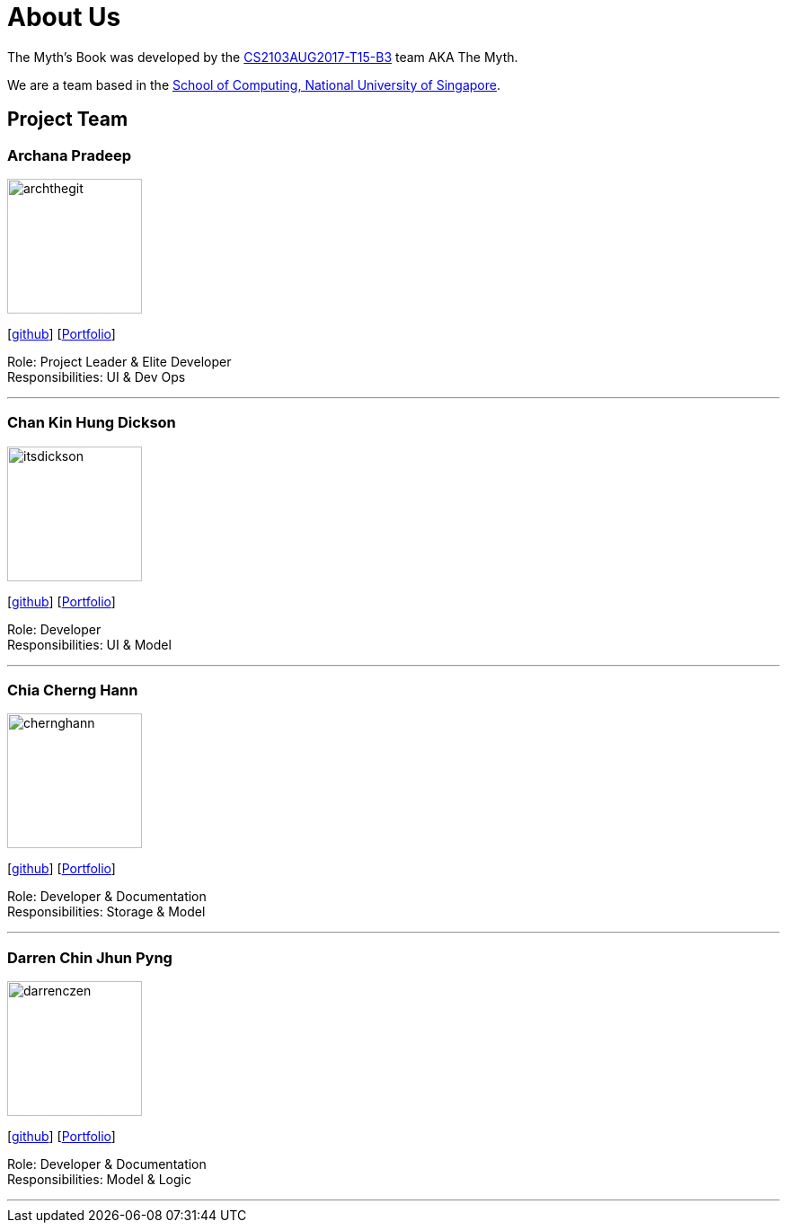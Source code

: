 = About Us
:relfileprefix: team/
ifdef::env-github,env-browser[:outfilesuffix: .adoc]
:imagesDir: images
:stylesDir: stylesheets

The Myth's Book was developed by the https://github.com/CS2103AUG2017-T15-B3[CS2103AUG2017-T15-B3] team AKA The Myth. +

We are a team based in the http://www.comp.nus.edu.sg[School of Computing, National University of Singapore].

== Project Team

=== Archana Pradeep
image::archthegit.png[width="150", align="left"]
{empty}[https://github.com/archthegit[github]]
{empty}[https://cs2103aug2017-t15-b3.github.io/main/team/archthegit.html[Portfolio]]

Role: Project Leader & Elite Developer +
Responsibilities: UI & Dev Ops

'''

=== Chan Kin Hung Dickson
image::itsdickson.png[width="150", align="left"]
{empty}[https://github.com/itsdickson[github]]
{empty}[https://cs2103aug2017-t15-b3.github.io/main/team/itsdickson.html[Portfolio]]

Role: Developer +
Responsibilities: UI & Model

'''

=== Chia Cherng Hann
image::chernghann.png[width="150", align="left"]
{empty}[http://github.com/chernghann[github]]
{empty}[https://cs2103aug2017-t15-b3.github.io/main/team/chernghann.html[Portfolio]]

Role: Developer & Documentation +
Responsibilities: Storage & Model

'''

=== Darren Chin Jhun Pyng
image::darrenczen.png[width="150", align="left"]
{empty}[http://github.com/DarrenCzen[github]]
{empty}[https://cs2103aug2017-t15-b3.github.io/main/team/DarrenCzen.html[Portfolio]]

Role: Developer & Documentation +
Responsibilities: Model & Logic

'''
